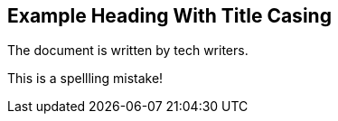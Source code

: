 == Example Heading With Title Casing

The document is written by tech writers.

This is a spellling mistake!
